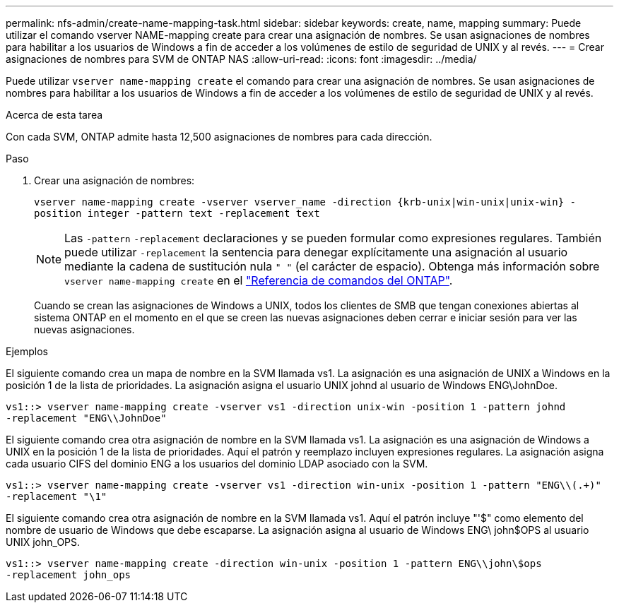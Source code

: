 ---
permalink: nfs-admin/create-name-mapping-task.html 
sidebar: sidebar 
keywords: create, name, mapping 
summary: Puede utilizar el comando vserver NAME-mapping create para crear una asignación de nombres. Se usan asignaciones de nombres para habilitar a los usuarios de Windows a fin de acceder a los volúmenes de estilo de seguridad de UNIX y al revés. 
---
= Crear asignaciones de nombres para SVM de ONTAP NAS
:allow-uri-read: 
:icons: font
:imagesdir: ../media/


[role="lead"]
Puede utilizar `vserver name-mapping create` el comando para crear una asignación de nombres. Se usan asignaciones de nombres para habilitar a los usuarios de Windows a fin de acceder a los volúmenes de estilo de seguridad de UNIX y al revés.

.Acerca de esta tarea
Con cada SVM, ONTAP admite hasta 12,500 asignaciones de nombres para cada dirección.

.Paso
. Crear una asignación de nombres:
+
`vserver name-mapping create -vserver vserver_name -direction {krb-unix|win-unix|unix-win} -position integer -pattern text -replacement text`

+
[NOTE]
====
Las `-pattern` `-replacement` declaraciones y se pueden formular como expresiones regulares. También puede utilizar `-replacement` la sentencia para denegar explícitamente una asignación al usuario mediante la cadena de sustitución nula `" "` (el carácter de espacio). Obtenga más información sobre `vserver name-mapping create` en el link:https://docs.netapp.com/us-en/ontap-cli/vserver-name-mapping-create.html["Referencia de comandos del ONTAP"^].

====
+
Cuando se crean las asignaciones de Windows a UNIX, todos los clientes de SMB que tengan conexiones abiertas al sistema ONTAP en el momento en el que se creen las nuevas asignaciones deben cerrar e iniciar sesión para ver las nuevas asignaciones.



.Ejemplos
El siguiente comando crea un mapa de nombre en la SVM llamada vs1. La asignación es una asignación de UNIX a Windows en la posición 1 de la lista de prioridades. La asignación asigna el usuario UNIX johnd al usuario de Windows ENG\JohnDoe.

[listing]
----
vs1::> vserver name-mapping create -vserver vs1 -direction unix-win -position 1 -pattern johnd
-replacement "ENG\\JohnDoe"
----
El siguiente comando crea otra asignación de nombre en la SVM llamada vs1. La asignación es una asignación de Windows a UNIX en la posición 1 de la lista de prioridades. Aquí el patrón y reemplazo incluyen expresiones regulares. La asignación asigna cada usuario CIFS del dominio ENG a los usuarios del dominio LDAP asociado con la SVM.

[listing]
----
vs1::> vserver name-mapping create -vserver vs1 -direction win-unix -position 1 -pattern "ENG\\(.+)"
-replacement "\1"
----
El siguiente comando crea otra asignación de nombre en la SVM llamada vs1. Aquí el patrón incluye "'$" como elemento del nombre de usuario de Windows que debe escaparse. La asignación asigna al usuario de Windows ENG\ john$OPS al usuario UNIX john_OPS.

[listing]
----
vs1::> vserver name-mapping create -direction win-unix -position 1 -pattern ENG\\john\$ops
-replacement john_ops
----